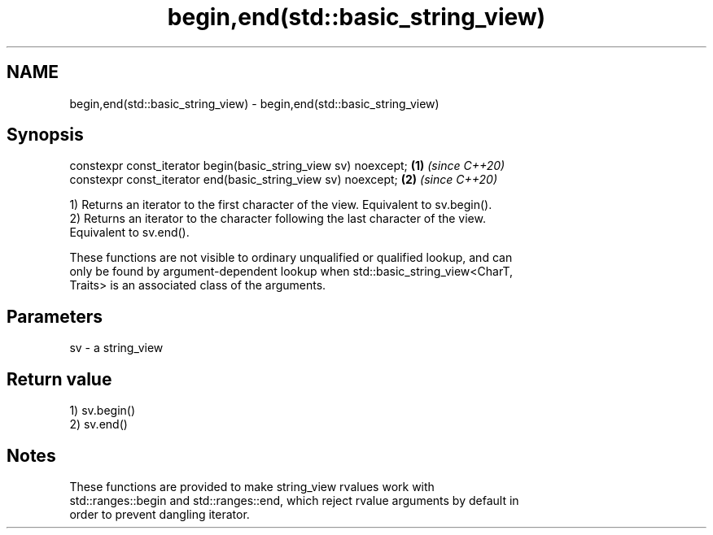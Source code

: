 .TH begin,end(std::basic_string_view) 3 "2019.08.27" "http://cppreference.com" "C++ Standard Libary"
.SH NAME
begin,end(std::basic_string_view) \- begin,end(std::basic_string_view)

.SH Synopsis
   constexpr const_iterator begin(basic_string_view sv) noexcept; \fB(1)\fP \fI(since C++20)\fP
   constexpr const_iterator end(basic_string_view sv) noexcept;   \fB(2)\fP \fI(since C++20)\fP

   1) Returns an iterator to the first character of the view. Equivalent to sv.begin().
   2) Returns an iterator to the character following the last character of the view.
   Equivalent to sv.end().

   These functions are not visible to ordinary unqualified or qualified lookup, and can
   only be found by argument-dependent lookup when std::basic_string_view<CharT,
   Traits> is an associated class of the arguments.

.SH Parameters

   sv - a string_view

.SH Return value

   1) sv.begin()
   2) sv.end()

.SH Notes

   These functions are provided to make string_view rvalues work with
   std::ranges::begin and std::ranges::end, which reject rvalue arguments by default in
   order to prevent dangling iterator.

